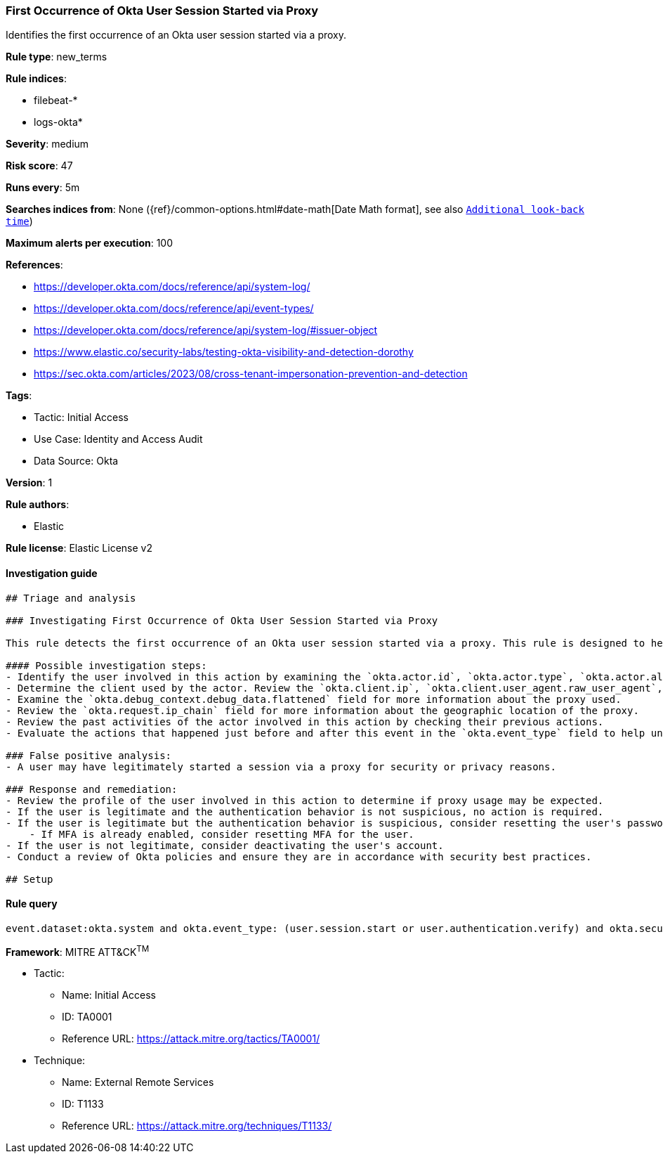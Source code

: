 [[first-occurrence-of-okta-user-session-started-via-proxy]]
=== First Occurrence of Okta User Session Started via Proxy

Identifies the first occurrence of an Okta user session started via a proxy.

*Rule type*: new_terms

*Rule indices*: 

* filebeat-*
* logs-okta*

*Severity*: medium

*Risk score*: 47

*Runs every*: 5m

*Searches indices from*: None ({ref}/common-options.html#date-math[Date Math format], see also <<rule-schedule, `Additional look-back time`>>)

*Maximum alerts per execution*: 100

*References*: 

* https://developer.okta.com/docs/reference/api/system-log/
* https://developer.okta.com/docs/reference/api/event-types/
* https://developer.okta.com/docs/reference/api/system-log/#issuer-object
* https://www.elastic.co/security-labs/testing-okta-visibility-and-detection-dorothy
* https://sec.okta.com/articles/2023/08/cross-tenant-impersonation-prevention-and-detection

*Tags*: 

* Tactic: Initial Access
* Use Case: Identity and Access Audit
* Data Source: Okta

*Version*: 1

*Rule authors*: 

* Elastic

*Rule license*: Elastic License v2


==== Investigation guide


[source, markdown]
----------------------------------
## Triage and analysis

### Investigating First Occurrence of Okta User Session Started via Proxy

This rule detects the first occurrence of an Okta user session started via a proxy. This rule is designed to help identify suspicious authentication behavior that may be indicative of an attacker attempting to gain access to an Okta account while remaining anonymous. This rule leverages the New Terms rule type feature where the `okta.actor.id` value is checked against the previous 7 days of data to determine if the value has been seen before for this activity.

#### Possible investigation steps:
- Identify the user involved in this action by examining the `okta.actor.id`, `okta.actor.type`, `okta.actor.alternate_id`, and `okta.actor.display_name` fields.
- Determine the client used by the actor. Review the `okta.client.ip`, `okta.client.user_agent.raw_user_agent`, `okta.client.zone`, `okta.client.device`, and `okta.client.id` fields.
- Examine the `okta.debug_context.debug_data.flattened` field for more information about the proxy used.
- Review the `okta.request.ip_chain` field for more information about the geographic location of the proxy.
- Review the past activities of the actor involved in this action by checking their previous actions.
- Evaluate the actions that happened just before and after this event in the `okta.event_type` field to help understand the full context of the activity.

### False positive analysis:
- A user may have legitimately started a session via a proxy for security or privacy reasons.

### Response and remediation:
- Review the profile of the user involved in this action to determine if proxy usage may be expected.
- If the user is legitimate and the authentication behavior is not suspicious, no action is required.
- If the user is legitimate but the authentication behavior is suspicious, consider resetting the user's password and enabling multi-factor authentication (MFA).
    - If MFA is already enabled, consider resetting MFA for the user.
- If the user is not legitimate, consider deactivating the user's account.
- Conduct a review of Okta policies and ensure they are in accordance with security best practices.

## Setup
----------------------------------

==== Rule query


[source, js]
----------------------------------
event.dataset:okta.system and okta.event_type: (user.session.start or user.authentication.verify) and okta.security_context.is_proxy:true and not okta.actor.id: okta*

----------------------------------

*Framework*: MITRE ATT&CK^TM^

* Tactic:
** Name: Initial Access
** ID: TA0001
** Reference URL: https://attack.mitre.org/tactics/TA0001/
* Technique:
** Name: External Remote Services
** ID: T1133
** Reference URL: https://attack.mitre.org/techniques/T1133/
